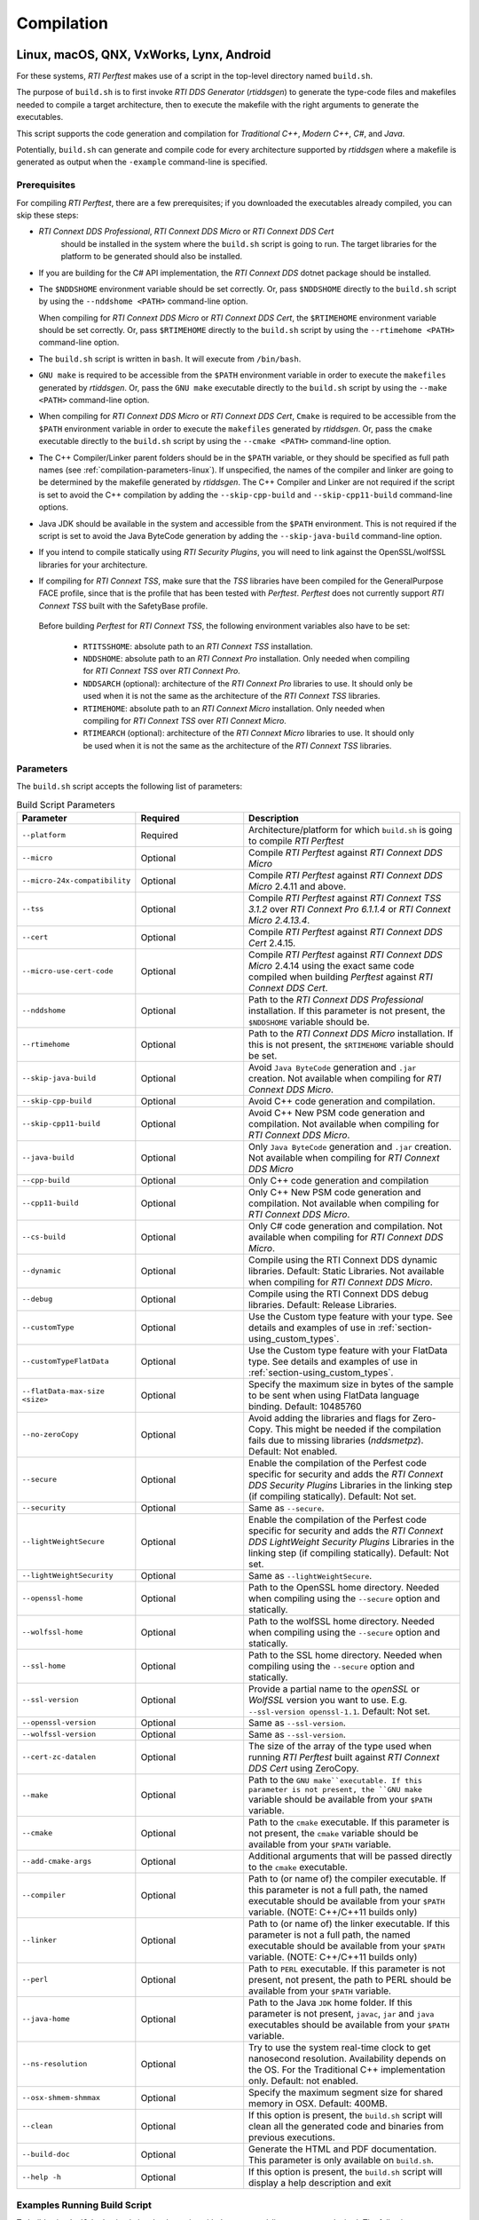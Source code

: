 .. _section-compilation:

Compilation
===========

Linux, macOS, QNX, VxWorks, Lynx, Android
-----------------------------------------

For these systems, *RTI Perftest* makes use of a script in the top-level
directory named ``build.sh``.

The purpose of ``build.sh`` is to first invoke *RTI DDS
Generator* (*rtiddsgen*) to generate the type-code files and
makefiles needed to compile a target architecture, then to execute
the makefile with the right arguments to generate the executables.

This script supports the code generation and compilation for
*Traditional C++*, *Modern C++*, *C#*, and *Java*.

Potentially, ``build.sh`` can generate and compile code for every
architecture supported by *rtiddsgen* where a makefile is generated as
output when the ``-example`` command-line is specified.

.. _section-prerequisites:

Prerequisites
~~~~~~~~~~~~~
For compiling *RTI Perftest*, there are a few prerequisites;
if you downloaded the executables already compiled, you can skip these steps:

-  *RTI Connext DDS Professional*, *RTI Connext DDS Micro* or *RTI Connext DDS Cert*
    should be installed in the system where the ``build.sh`` script is going
    to run. The target libraries for the platform to be generated should also
    be installed.

..

-  If you are building for the C# API implementation, the *RTI Connext DDS* dotnet
   package should be installed.

..

-  The ``$NDDSHOME`` environment variable should be set correctly.
   Or, pass ``$NDDSHOME`` directly to the ``build.sh`` script by using the
   ``--nddshome <PATH>`` command-line option.

   When compiling for *RTI Connext DDS Micro* or *RTI Connext DDS Cert*,
   the ``$RTIMEHOME`` environment variable should be set correctly. Or,
   pass ``$RTIMEHOME`` directly to the ``build.sh`` script by using the
   ``--rtimehome <PATH>`` command-line option.

..

-  The ``build.sh`` script is written in ``bash``. It will
   execute from ``/bin/bash``.

..

-  ``GNU make`` is required to be accessible from the ``$PATH``
   environment variable in order to execute the ``makefiles`` generated
   by *rtiddsgen*. Or, pass the ``GNU make`` executable directly to the ``build.sh``
   script by using the ``--make <PATH>`` command-line option.

..

-  When compiling for *RTI Connext DDS Micro* or *RTI Connext DDS Cert*,
   ``Cmake`` is required to be accessible from the ``$PATH`` environment
   variable in order to execute the ``makefiles`` generated by *rtiddsgen*.
   Or, pass the ``cmake`` executable directly to the ``build.sh`` script by
   using the ``--cmake <PATH>`` command-line option.

..

-  The C++ Compiler/Linker parent folders should be in the ``$PATH``
   variable, or they should be specified as full path names (see :ref:`compilation-parameters-linux`).
   If unspecified, the names of the compiler and linker are going to be
   determined by the makefile generated by *rtiddsgen*. The C++ Compiler
   and Linker are not required if the script is set to avoid the C++
   compilation by adding the ``--skip-cpp-build`` and
   ``--skip-cpp11-build`` command-line options.

..

-  Java JDK should be available in the system and accessible from the
   ``$PATH`` environment. This is not required if the script is set to
   avoid the Java ByteCode generation by adding the
   ``--skip-java-build`` command-line option.

..

-  If you intend to compile statically using *RTI Security Plugins*, you
   will need to link against the OpenSSL/wolfSSL libraries for your
   architecture.

..

-  If compiling for *RTI Connext TSS*, make sure that the *TSS* libraries have
   been compiled for the GeneralPurpose FACE profile, since that is the profile
   that has been tested with *Perftest*. *Perftest* does not currently support
   *RTI Connext TSS* built with the SafetyBase profile.

  Before building *Perftest* for *RTI Connext TSS*, the following
  environment variables also have to be set:

    -  ``RTITSSHOME``: absolute path to an *RTI Connext TSS* installation.
    -  ``NDDSHOME``: absolute path to an *RTI Connext Pro* installation. Only
       needed when compiling for *RTI Connext TSS* over *RTI Connext Pro*.
    -  ``NDDSARCH`` (optional): architecture of the *RTI Connext Pro*
       libraries to use. It should only be used when it is not the
       same as the architecture of the *RTI Connext TSS* libraries.
    -  ``RTIMEHOME``: absolute path to an *RTI Connext Micro* installation. Only
       needed when compiling for *RTI Connext TSS* over *RTI Connext Micro*.
    -  ``RTIMEARCH`` (optional): architecture of the *RTI Connext Micro*
       libraries to use. It should only be used when it is not the
       same as the architecture of the *RTI Connext TSS* libraries.

.. _compilation-parameters-linux:

Parameters
~~~~~~~~~~

The ``build.sh`` script accepts the following list of parameters:

.. list-table:: Build Script Parameters
    :name: TableBuildLinuxParameters
    :widths: 10 30 60
    :header-rows: 1

    * - Parameter
      - Required
      - Description
    * - ``--platform``
      - Required
      - Architecture/platform for which ``build.sh`` is going to compile
        *RTI Perftest*
    * - ``--micro``
      - Optional
      - Compile *RTI Perftest* against *RTI Connext DDS Micro*
    * - ``--micro-24x-compatibility``
      - Optional
      - Compile *RTI Perftest* against *RTI Connext DDS Micro* 2.4.11 and above.
    * - ``--tss``
      - Optional
      - Compile *RTI Perftest* against *RTI Connext TSS 3.1.2* over *RTI Connext
        Pro 6.1.1.4* or *RTI Connext Micro 2.4.13.4*.
    * - ``--cert``
      - Optional
      - Compile *RTI Perftest* against *RTI Connext DDS Cert* 2.4.15.
    * - ``--micro-use-cert-code``
      - Optional
      - Compile *RTI Perftest* against *RTI Connext DDS Micro* 2.4.14 using
        the exact same code compiled when building *Perftest* against
        *RTI Connext DDS Cert*.
    * - ``--nddshome``
      - Optional
      - Path to the *RTI Connext DDS Professional* installation. If this parameter
        is not present, the ``$NDDSHOME`` variable should be.
    * - ``--rtimehome``
      - Optional
      - Path to the *RTI Connext DDS Micro* installation. If this is not present,
        the ``$RTIMEHOME`` variable should be set.
    * - ``--skip-java-build``
      - Optional
      - Avoid ``Java ByteCode`` generation and ``.jar`` creation. Not available
        when compiling for *RTI Connext DDS Micro*.
    * - ``--skip-cpp-build``
      - Optional
      - Avoid C++ code generation and compilation.
    * - ``--skip-cpp11-build``
      - Optional
      - Avoid C++ New PSM code generation and compilation. Not available when
        compiling for *RTI Connext DDS Micro*.
    * - ``--java-build``
      - Optional
      - Only ``Java ByteCode`` generation and ``.jar`` creation. Not available
        when compiling for *RTI Connext DDS Micro*
    * - ``--cpp-build``
      - Optional
      - Only C++ code generation and compilation
    * - ``--cpp11-build``
      - Optional
      - Only C++ New PSM code generation and compilation. Not available when compiling
        for *RTI Connext DDS Micro*.
    * - ``--cs-build``
      - Optional
      - Only C# code generation and compilation. Not available when compiling for
        *RTI Connext DDS Micro*.
    * - ``--dynamic``
      - Optional
      - Compile using the RTI Connext DDS dynamic libraries. Default: Static Libraries.
        Not available when compiling for *RTI Connext DDS Micro*.
    * - ``--debug``
      - Optional
      - Compile using the RTI Connext DDS debug libraries. Default: Release Libraries.
    * - ``--customType``
      - Optional
      - Use the Custom type feature with your type. See details and examples of use in
        :ref:`section-using_custom_types`.
    * - ``--customTypeFlatData``
      - Optional
      - Use the Custom type feature with your FlatData type. See details and
        examples of use in :ref:`section-using_custom_types`.
    * - ``--flatData-max-size <size>``
      - Optional
      - Specify the maximum size in bytes of the sample to be sent when using FlatData
        language binding. Default: 10485760
    * - ``--no-zeroCopy``
      - Optional
      - Avoid adding the libraries and flags for Zero-Copy. This might be needed
        if the compilation fails due to missing libraries (`nddsmetpz`).
        Default: Not enabled.
    * - ``--secure``
      - Optional
      - Enable the compilation of the Perfest code specific for security and adds the
        *RTI Connext DDS Security Plugins* Libraries in the linking step (if compiling
        statically). Default: Not set.
    * - ``--security``
      - Optional
      - Same as ``--secure``.
    * - ``--lightWeightSecure``
      - Optional
      - Enable the compilation of the Perfest code specific for security and adds the
        *RTI Connext DDS LightWeight Security Plugins* Libraries in the linking step (if compiling
        statically). Default: Not set.
    * - ``--lightWeightSecurity``
      - Optional
      - Same as ``--lightWeightSecure``.
    * - ``--openssl-home``
      - Optional
      - Path to the OpenSSL home directory. Needed when compiling using the
        ``--secure`` option and statically.
    * - ``--wolfssl-home``
      - Optional
      - Path to the wolfSSL home directory. Needed when compiling using the
        ``--secure`` option and statically.
    * - ``--ssl-home``
      - Optional
      - Path to the SSL home directory. Needed when compiling using the
        ``--secure`` option and statically.
    * - ``--ssl-version``
      - Optional
      - Provide a partial name to the *openSSL* or *WolfSSL* version you want to
        use. E.g. ``--ssl-version openssl-1.1``. Default: Not set.
    * - ``--openssl-version``
      - Optional
      - Same as ``--ssl-version``.
    * - ``--wolfssl-version``
      - Optional
      - Same as ``--ssl-version``.
    * - ``--cert-zc-datalen``
      - Optional
      - The size of the array of the type used when running *RTI Perftest*
        built against *RTI Connext DDS Cert* using ZeroCopy.
    * - ``--make``
      - Optional
      - Path to the ``GNU make``executable. If this parameter is not present, the
        ``GNU make`` variable should be available from your ``$PATH`` variable.
    * - ``--cmake``
      - Optional
      - Path to the ``cmake`` executable. If this parameter is not present, the
        ``cmake`` variable should be available from your ``$PATH`` variable.
    * - ``--add-cmake-args``
      - Optional
      - Additional arguments that will be passed directly to the ``cmake`` executable.
    * - ``--compiler``
      - Optional
      - Path to (or name of) the compiler executable. If this parameter is
        not a full path, the named executable should be available
        from your ``$PATH`` variable. (NOTE: C++/C++11 builds only)
    * - ``--linker``
      - Optional
      - Path to (or name of) the linker executable. If this parameter is
        not a full path, the named executable should be available
        from your ``$PATH`` variable. (NOTE: C++/C++11 builds only)
    * - ``--perl``
      - Optional
      - Path to ``PERL`` executable. If this parameter is not present,
        not present, the path to PERL should be available from your
        ``$PATH`` variable.
    * - ``--java-home``
      - Optional
      - Path to the Java ``JDK`` home folder. If this parameter is not
        present, ``javac``, ``jar`` and ``java`` executables should be
        available from your ``$PATH`` variable.
    * - ``--ns-resolution``
      - Optional
      - Try to use the system real-time clock to get nanosecond
        resolution. Availability depends on the OS. For the Traditional C++
        implementation only. Default: not enabled.
    * - ``--osx-shmem-shmmax``
      - Optional
      - Specify the maximum segment size for shared memory in OSX.
        Default: 400MB.
    * - ``--clean``
      - Optional
      - If this option is present, the ``build.sh`` script will clean
        all the generated code and binaries from previous executions.
    * - ``--build-doc``
      - Optional
      - Generate the HTML and PDF documentation. This parameter is only available
        on ``build.sh``.
    * - ``--help -h``
      - Optional
      - If this option is present, the ``build.sh`` script will display
        a help description and exit

.. _section-linux_compilation_examples:

Examples Running Build Script
~~~~~~~~~~~~~~~~~~~~~~~~~~~~~

To build using ``build.sh``, simply invoke the script
with the command-line parameters desired. The following are some typical
examples:

-  Generation and compilation for a given architecture
   (``x64Darwin15clang7.0``) for C++ (traditional and modern) and Java .

   .. code-block:: console

       ./build.sh --platform x64Darwin15clang7.0

-  Generation and compilation for a given architecture
   (``x64Darwin15clang7.0``) just for C++ (traditional and modern).

   .. code-block:: console

       ./build.sh --platform x64Darwin15clang7.0 --skip-java-build

-  Generation and compilation for a single given architecture
   (``x64Darwin15clang7.0``) just for Java.

   .. code-block:: console

       ./build.sh --platform x64Darwin15clang7.0 --java-build

-  Generation and compilation just for C# (no architecture required).

   .. code-block:: console

       ./build.sh --cs-build

-  Generation and compilation for a given architecture
   (``x64Darwin15clang7.0``) for all supported languages, plus linking
   against the dynamic and debug libraries.

   .. code-block:: console

       ./build.sh --platform x64Darwin15clang7.0 --dynamic --debug

-  Generation and compilation for a given architecture
   (``x64Darwin15clang7.0``) for all supported languages, enabling the
   security options and linking statically (default).

   .. code-block:: console

       ./build.sh --platform x64Darwin15clang7.0 --secure --openssl-home <PATH>

-  Generation and compilation for a given architecture
   (``x64Darwin15clang7.0``) for all supported languages, enabling the
   security options and linking dynamically. As you can see in this case,
   there is no need to specify the ``--openssl-home`` command-line
   argument.

   .. code-block:: console

       ./build.sh --platform x64Darwin15clang7.0 --secure --dynamic

-  Generation and compilation for a given architecture
   (``x64Linux4gcc7.3.0``) for all supported languages, modifying the default
   maximum size of a *Perftest* type sample  to 100MB (104857600B) when using
   the *RTI FlatData™ language binding*.

   .. code-block:: console

       ./build.sh --platform x64Linux4gcc7.3.0 --flatData-max-size 104857600

-  Generation and cross-compilation for a non-native architecture (``armv8Linux4.4gcc5.4.0``).
   Note how you can specify the compiler/linker used by *rtiddsgen*.

   .. code-block:: console

      ./build.sh --platform armv8Linux4.4gcc5.4.0 --compiler aarch64-linux-gnu-g++ --linker aarch64-linux-gnu-g++

-  Generation and compilation for a given architecture
   (``x64Darwin14clang6.0``) compiling against *Connext DDS Micro*.

   .. code-block:: console

       ./build.sh --platform x64Darwin14clang6.0 --micro

-  Generation and compilation for a given architecture
   (``x86_64leElfgcc7.3.0CERT-Linux4``) compiling against *Connext DDS Cert*.

   .. code-block:: console

       ./build.sh --platform x86_64leElfgcc7.3.0CERT-Linux4 --cert

-  Generation and compilation for a given architecture
   (``x86_64leElfgcc7.3.0CERT-Linux4``) compiling against *Connext DDS Cert*
   with a ZeroCopy data length of 61000 B.

   .. code-block:: console

       ./build.sh --platform x86_64leElfgcc7.3.0CERT-Linux4 --cert --cert-zc-datalen 61000

-  Generation and compilation for *RTI Connext TSS* over *RTI Connext Pro* for a
   given architecture in debug mode.

   .. code-block:: console

       ./build.sh --platform x64Linux4gcc7.3.0FACE_GP --debug --tss

   .. note::

      Before building *Perftest* for *RTI Connext TSS* over *RTI Connext
      Pro*, some environment variables have to be set. Check
      :ref:`section-prerequisites` to know more.

-  Generation and compilation for *RTI Connext TSS* over *RTI Connext Micro* for a
   given architecture in release mode.

   .. code-block:: console

       ./build.sh --platform x64Linux4gcc7.3.0FACE_GP --tss --micro

   .. note::

      Before building *Perftest* for *RTI Connext TSS* over *RTI Connext
      Micro*, some environment variables have to be set. Check
      :ref:`section-prerequisites` to know more.

-  *RTI Perftest* directory clean-up.

   .. code-block:: console

       ./build.sh --clean

Build script execution for *VxWorks* kernel mode
~~~~~~~~~~~~~~~~~~~~~~~~~~~~~~~~~~~~~~~~~~~~~~~~

After building the *RTI Perftest* executables for *VxWorks* kernel mode, an
extra step is needed: *munching.* *Munching* is automatically done in
*Connext DDS Professional* starting in 6.0.0. However, for previous versions
and for *Connext DDS Micro*, the process has to be done manually.

Windows Systems
---------------

For Windows systems, *RTI Perftest* makes use of a script in the top-level
directory named ``build.bat``. Its content is equivalent to the
``build.sh`` script described before.

The purpose of ``build.bat`` is to invoke *Code Generator*
(*rtiddsgen*) in order to generate the type-code files and *Visual
Studio* solution needed to compile a target architecture. You must then execute
the *Visual Studio* solution with the right arguments to generate the
executables.

The ``build.bat`` script supports code generation and compilation for
traditional C++, modern C++, C#, and Java.

The ``build.bat`` script should be able to generate and compile code for
every Windows architecture supported by *rtiddsgen* when the
``-example`` command line is specified.

Windows Prerequisites
~~~~~~~~~~~~~~~~~~~~~

-  *Connext DDS* should be installed in the system where the
   ``build.bat`` script is going to run. The target libraries for the
   platform to be generated should also be installed.

..

-  If you are building for the C# API implementation, the *Connext DDS* dotnet
   package should be installed.

..

-  The ``%NDDSHOME%`` environment variable should be set correctly.
   Alternatively, ``%NDDSHOME%`` can be passed directly to the
   ``build.bat`` script by using the ``--nddshome <PATH>`` command-line
   option.

   When compiling for *Connext DDS Micro*, the ``%RTIMEHOME%`` environment
   variable should be set correctly. Alternatively, ``%RTIMEHOME%`` can be
   passed directly to the ``build.bat`` script by using the
   ``--rtimehome <PATH>`` command-line option.

..

-  The *Visual Studio* for the architecture intended to be
   built should be installed in your system. The ``msbuild.exe`` program
   should be available in the ``%PATH%`` variable.

   .. note::

      The simplest way to run the ``build.bat`` script and ensure
      that all the *Visual Studio* variables are correctly set is by
      running it from the *Visual Studio* command prompt provided by each of
      the *Visual Studio* versions.

..

-  When compiling for *Connext DDS Micro*, Cmake is required to be
   accessible from the ``%PATH%`` environment variable in order to execute
   the ``makefiles`` generated by *rtiddsgen*. Alternatively, the Cmake
   executable can be passed directly to the ``build.bat`` script by using the
   ``--cmake <PATH>`` command-line option.

..

-  Java JDK should be available in the system and accessible from the
   ``%PATH%`` environment. This is not required if the ``build.bat`` script is
   set to avoid the Java ByteCode generation by adding the
   ``--skip-java-build`` command-line option.

..

-  If you intend to compile and test using *RTI Security Plugins*, link
   against the OpenSSL libraries for your architecture.


Windows Parameters
~~~~~~~~~~~~~~~~~~

The ``build.bat`` script accepts the following list of parameters:


.. list-table:: Build Script Parameters
    :name: TableBuildWindowsParameters
    :widths: 10 30 60
    :header-rows: 1

    * - Parameter
      - Required
      - Description
    * - ``--platform``
      - Required
      - Architecture/platform for which ``build.bat`` is going to compile
        *RTI Perftest*
    * - ``--micro``
      - Optional
      - Compile *RTI Perftest* against *RTI Connext DDS Micro*
    * - ``--micro-24x-compatibility``
      - Optional
      - Compile *RTI Perftest* against *RTI Connext DDS Micro* 2.4.11 and above.
    * - ``--tss``
      - Optional
      - Compile *RTI Perftest* against *RTI Connext TSS 3.1.2* over *RTI Connext
        Pro 6.1.1.4* or *RTI Connext Micro 2.4.13.4*.
    * - ``--nddshome``
      - Optional
      - Path to the *RTI Connext DDS Professional* installation. If this parameter
        is not present, the ``%NDDSHOME%`` variable should be.
    * - ``--rtimehome``
      - Optional
      - Path to the *RTI Connext DDS Micro* installation. If this is not present,
        the ``$RTIMEHOME`` variable should be set.
    * - ``--skip-java-build``
      - Optional
      - Avoid ``Java ByteCode`` generation and ``.jar`` creation. Not available
        when compiling for *RTI Connext DDS Micro*.
    * - ``--skip-cpp-build``
      - Optional
      - Avoid C++ code generation and compilation.
    * - ``--skip-cpp11-build``
      - Optional
      - Avoid C++ New PSM code generation and compilation. Not available when
        compiling for *RTI Connext DDS Micro*.
    * - ``--java-build``
      - Optional
      - Only ``Java ByteCode`` generation and ``.jar`` creation. Not available
        when compiling for *RTI Connext DDS Micro*
    * - ``--cpp-build``
      - Optional
      - Only C++ code generation and compilation
    * - ``--cpp11-build``
      - Optional
      - Only C++ New PSM code generation and compilation. Not available when compiling
        for *RTI Connext DDS Micro*.
    * - ``--cs-build``
      - Optional
      - Only C# code generation and compilation. Not available when compiling for
        *RTI Connext DDS Micro*.
    * - ``--dynamic``
      - Optional
      - Compile using the RTI Connext DDS dynamic libraries. Default: Static Libraries.
        Not available when compiling for *RTI Connext DDS Micro*.
    * - ``--debug``
      - Optional
      - Compile using the RTI Connext DDS debug libraries. Default: Release Libraries.
    * - ``--customType``
      - Optional
      - Use the Custom type feature with your type. See details and examples of use in
        :ref:`section-using_custom_types`.
    * - ``--customTypeFlatData``
      - Optional
      - Use the Custom type feature with your FlatData type. See details and
        examples of use in :ref:`section-using_custom_types`.
    * - ``--flatData-max-size <size>``
      - Optional
      - Specify the maximum size in bytes of the sample to be sent when using FlatData
        language binding. Default: 10485760
    * - ``--no-zeroCopy``
      - Optional
      - Avoid adding the libraries and flags for Zero-Copy. This might be needed
        if the compilation fails due to missing libraries (`nddsmetpz`).
        Default: Not enabled.
    * - ``--secure``
      - Optional
      - Enable the compilation of the Perfest code specific for security and adds the
        *RTI Connext DDS Security Plugins* Libraries in the linking step (if compiling
        statically). Default: Not set.
    * - ``--security``
      - Optional
      - Same as ``--secure``.
    * - ``--lightWeightSecure``
      - Optional
      - Enable the compilation of the Perfest code specific for security and adds the
        *RTI Connext DDS LightWeight Security Plugins* Libraries in the linking step (if compiling
        statically). Default: Not set.
    * - ``--lightWeightSecurity``
      - Optional
      - Same as ``--lightWeightSecure``.
    * - ``--openssl-home``
      - Optional
      - Path to the OpenSSL home directory. Needed when compiling using the
        ``--secure`` option and statically.
    * - ``--openssl-version``
      - Optional
      - Same as ``--ssl-version``.
    * - ``--make``
      - Optional
      - Path to the ``GNU make``executable. If this parameter is not present, the
        ``GNU make`` variable should be available from your ``$PATH`` variable.
    * - ``--cmake``
      - Optional
      - Path to the ``cmake`` executable. If this parameter is not present, the
        ``cmake`` variable should be available from your ``$PATH`` variable.
    * - ``--add-cmake-args``
      - Optional
      - Additional arguments that will be passed directly to the ``cmake`` executable.
    * - ``--perl``
      - Optional
      - Path to ``PERL`` executable. If this parameter is not present,
        not present, the path to PERL should be available from your
        ``$PATH`` variable.
    * - ``--java-home``
      - Optional
      - Path to the Java ``JDK`` home folder. If this parameter is not
        present, ``javac``, ``jar`` and ``java`` executables should be
        available from your ``$PATH`` variable.
    * - ``--clean``
      - Optional
      - If this option is present, the ``build.bat`` script will clean
        all the generated code and binaries from previous executions.
    * - ``--build-doc``
      - Optional
      - Generate the HTML and PDF documentation. This parameter is only available
        on ``build.sh``.
    * - ``--help -h``
      - Optional
      - If this option is present, the ``build.bat`` script will display
        a help description and exit


Examples running build script on Windows
~~~~~~~~~~~~~~~~~~~~~~~~~~~~~~~~~~~~~~~~

To build using ``build.bat``, simply invoke the script
with the command-line parameters desired. The following are some typical
examples:

-  Simple generation and compilation for a given architecture
   (``x64Win64VS2012``) for C++ (traditional and modern), C#, and Java.

   .. code-block:: console

       build.bat --platform x64Win64VS2012

-  Simple generation and compilation for a given architecture
   (``x64Win64VS2012``) just for C#.

   .. code-block:: console

       build.bat --platform x64Win64VS2012 --cs-build

   Alternatively, this can be achieved by using:

   .. code-block:: console

       build.bat --platform x64Win64VS2012 --skip-java-build --skip-cpp-build --skip-cpp11-build

-  Generation and compilation for a given architecture
   (``x64Win64VS2012``) for all supported languages, plus linking against
   the dynamic and debug libraries.

   .. code-block:: console

       ./build.bat --platform x64Win64VS2012 --dynamic --debug

-  Generation and compilation for a given architecture
   (``x64Win64VS2012``) for all supported languages, enabling the
   security options and linking statically (default).

   .. code-block:: console

       ./build.bat --platform x64Win64VS2012 --secure --openssl-home <PATH>

-  Generation and compilation for a given architecture
   (``x64Win64VS2012``) for all supported languages, enabling the
   security options and linking dynamically. As you can see in this case,
   there is no need to specify the ``--openssl-home`` command-line
   argument.

   .. code-block:: console

       ./build.bat --platform x64Win64VS2012 --secure --dynamic

-  Generation and compilation for a given architecture
   (``x64Win64VS2012``) for all supported languages, modifiying the default
   maximum size of a *Perftest* type sample  to 100MB (104857600B)
   when using FlatData language binding.

   .. code-block:: console

       ./build.bat -platform x64Win64VS2012 --flatData-max-size 104857600

-  Generation and compilation for a given architecture
   (``x64Win64VS2012``) for *Connext DDS Micro*, specifying the ``%RTIMEHOME%``
   path.

   .. code-block:: console

       ./build.bat --platform x64Win64VS2012 --micro --rtimehome <PATH>

-  Generation and compilation for a given architecture
   (``x64Win64VS2012``) for *Connext DDS Micro* with security, using debug mode
   and specifying the ``%RTIMEHOME%`` path.

   .. code-block:: console

       ./build.bat --platform x64Win64VS2012 --micro --rtimehome <PATH> --secure --openssl-home <PATH/WITH/FORWARD/SLASHES>

-  *RTI Perftest* directory clean-up.

   .. code-block:: console

       build.bat --clean